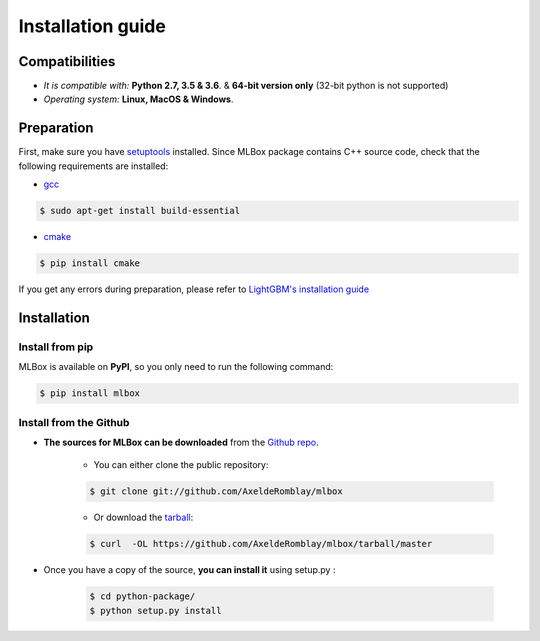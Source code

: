 Installation guide
==================

|Documentation Status| |PyPI version| |Build Status| |GitHub Issues| |codecov| |License| |Downloads| |Python Versions|


Compatibilities
---------------

* *It is compatible with:* **Python 2.7, 3.5 & 3.6**. & **64-bit version only** (32-bit python is not supported)
* *Operating system:* **Linux, MacOS & Windows**.


Preparation
-----------

First, make sure you have `setuptools <https://pypi.python.org/pypi/setuptools>`__ installed. Since MLBox package contains C++ source code, check that the following requirements are installed:

* `gcc <https://gcc.gnu.org/>`__

.. code-block:: console

    $ sudo apt-get install build-essential

* `cmake <https://cmake.org/>`__

.. code-block:: console

    $ pip install cmake


If you get any errors during preparation, please refer to `LightGBM's installation guide <https://github.com/Microsoft/LightGBM/tree/master/python-package#lightgbm-python-package>`__


Installation
------------

Install from pip
~~~~~~~~~~~~~~~~

MLBox is available on **PyPI**, so you only need to run the following command:

.. code-block:: console

    $ pip install mlbox


Install from the Github
~~~~~~~~~~~~~~~~~~~~~~~

* **The sources for MLBox can be downloaded** from the `Github repo`_.

    * You can either clone the public repository:

    .. code-block:: console

        $ git clone git://github.com/AxeldeRomblay/mlbox

    * Or download the `tarball`_:

    .. code-block:: console

        $ curl  -OL https://github.com/AxeldeRomblay/mlbox/tarball/master


* Once you have a copy of the source, **you can install it** using setup.py :

    .. code-block:: console

        $ cd python-package/
        $ python setup.py install


.. _Github repo: https://github.com/AxeldeRomblay/mlbox

.. _tarball: https://github.com/AxeldeRomblay/mlbox/tarball/master

.. |Documentation Status| image:: https://readthedocs.org/projects/mlbox/badge/?version=latest
   :target: http://mlbox.readthedocs.io/en/latest/?badge=latest
.. |PyPI version| image:: https://badge.fury.io/py/mlbox.svg
   :target: https://pypi.python.org/pypi/mlbox
.. |Build Status| image:: https://travis-ci.org/AxeldeRomblay/MLBox.svg?branch=master
   :target: https://travis-ci.org/AxeldeRomblay/MLBox
.. |GitHub Issues| image:: https://img.shields.io/github/issues/AxeldeRomblay/MLBox.svg
   :target: https://github.com/AxeldeRomblay/MLBox/issues
.. |codecov| image:: https://codecov.io/gh/AxeldeRomblay/MLBox/branch/master/graph/badge.svg
   :target: https://codecov.io/gh/AxeldeRomblay/MLBox
.. |License| image:: https://img.shields.io/badge/License-BSD%203--Clause-blue.svg
   :target: https://github.com/AxeldeRomblay/MLBox/blob/master/LICENSE
.. |Downloads| image:: https://pepy.tech/badge/mlbox
   :target: https://pepy.tech/project/mlbox
.. |Python Versions| image:: https://img.shields.io/pypi/pyversions/mlbox.svg
   :target: https://pypi.org/project/mlbox
